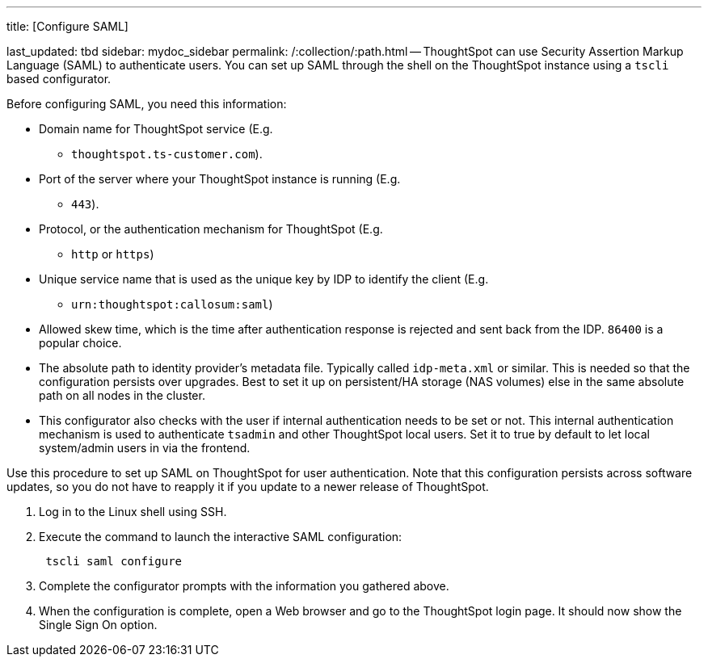 '''

title: [Configure SAML]

last_updated: tbd sidebar: mydoc_sidebar permalink: /:collection/:path.html -- ThoughtSpot can use Security Assertion Markup Language (SAML) to authenticate users.
You can set up SAML through the shell on the ThoughtSpot instance using a `tscli` based configurator.

Before configuring SAML, you need this information:

* Domain name for ThoughtSpot service (E.g.
- `thoughtspot.ts-customer.com`).
* Port of the server where your ThoughtSpot instance is running (E.g.
- `443`).
* Protocol, or the authentication mechanism for ThoughtSpot (E.g.
- `http` or `https`)
* Unique service name that is used as the unique key by IDP to identify the client (E.g.
- `urn:thoughtspot:callosum:saml`)
* Allowed skew time, which is the time after authentication response is rejected and sent back from the IDP.
`86400` is a popular choice.
* The absolute path to identity provider's metadata file.
Typically called `idp-meta.xml` or similar.
This is needed so that the configuration persists over upgrades.
Best to set it up on persistent/HA storage (NAS volumes) else in the same absolute path on all nodes in the cluster.
* This configurator also checks with the user if internal authentication needs to be set or not.
This internal authentication mechanism is used to authenticate `tsadmin` and other ThoughtSpot local users.
Set it to true by default to let local system/admin users in via the frontend.

Use this procedure to set up SAML on ThoughtSpot for user authentication.
Note that this configuration persists across software updates, so you do not have to reapply it if you update to a newer release of ThoughtSpot.

. Log in to the Linux shell using SSH.
. Execute the command to launch the interactive SAML configuration:
+
----
 tscli saml configure
----

. Complete the configurator prompts with the information you gathered above.
. When the configuration is complete, open a Web browser and go to the ThoughtSpot login page.
It should now show the Single Sign On option.
